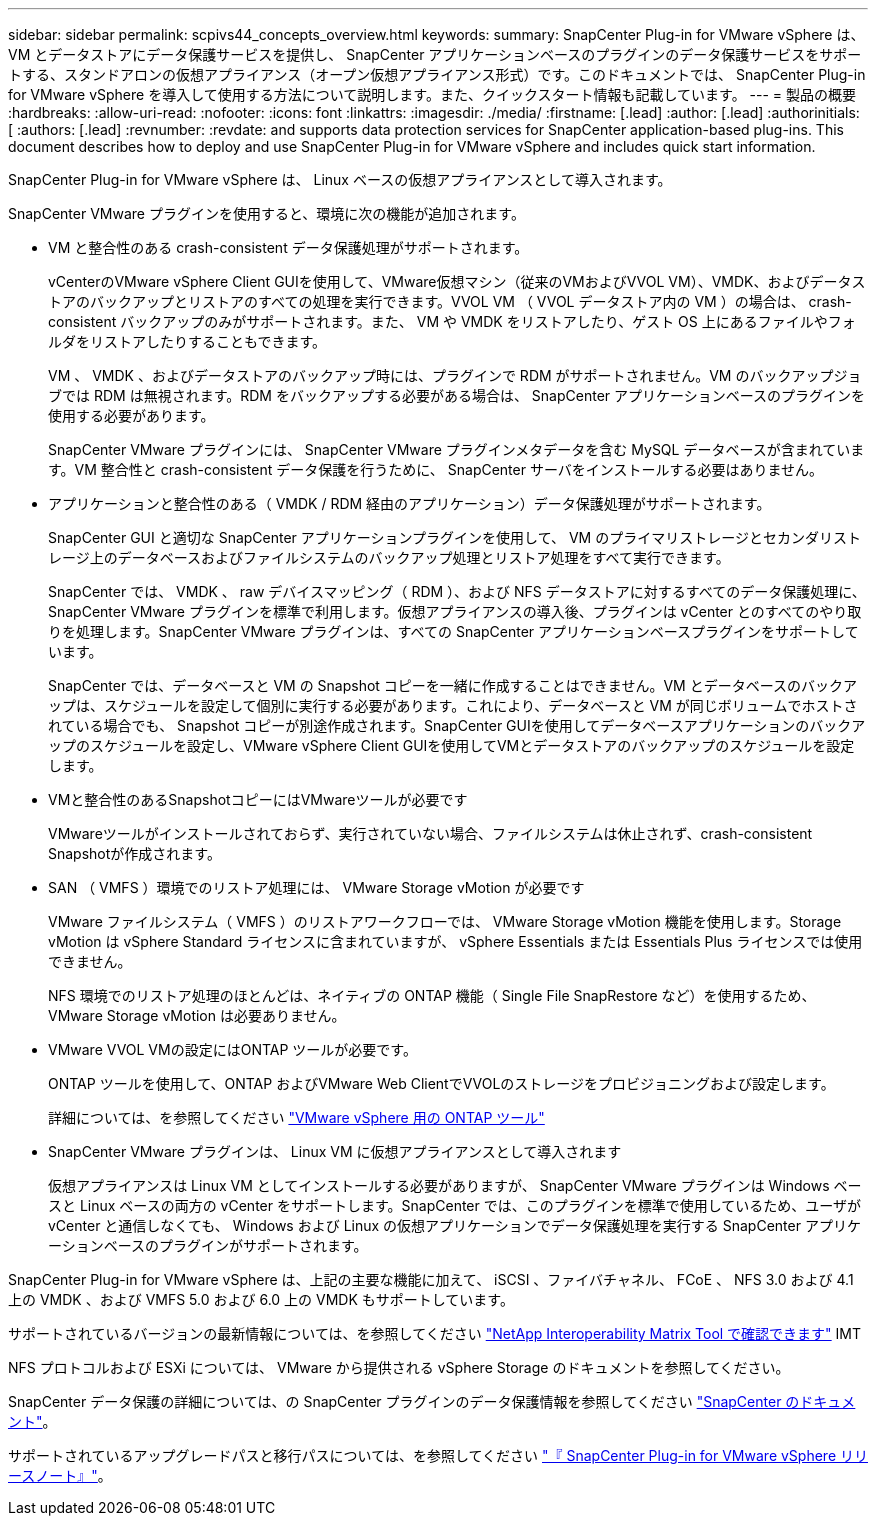 ---
sidebar: sidebar 
permalink: scpivs44_concepts_overview.html 
keywords:  
summary: SnapCenter Plug-in for VMware vSphere は、 VM とデータストアにデータ保護サービスを提供し、 SnapCenter アプリケーションベースのプラグインのデータ保護サービスをサポートする、スタンドアロンの仮想アプライアンス（オープン仮想アプライアンス形式）です。このドキュメントでは、 SnapCenter Plug-in for VMware vSphere を導入して使用する方法について説明します。また、クイックスタート情報も記載しています。 
---
= 製品の概要
:hardbreaks:
:allow-uri-read: 
:nofooter: 
:icons: font
:linkattrs: 
:imagesdir: ./media/
:firstname: [.lead]
:author: [.lead]
:authorinitials: [
:authors: [.lead]
:revnumber: 
:revdate: and supports data protection services for SnapCenter application-based plug-ins. This document describes how to deploy and use SnapCenter Plug-in for VMware vSphere and includes quick start information.


SnapCenter Plug-in for VMware vSphere は、 Linux ベースの仮想アプライアンスとして導入されます。

SnapCenter VMware プラグインを使用すると、環境に次の機能が追加されます。

* VM と整合性のある crash-consistent データ保護処理がサポートされます。
+
vCenterのVMware vSphere Client GUIを使用して、VMware仮想マシン（従来のVMおよびVVOL VM）、VMDK、およびデータストアのバックアップとリストアのすべての処理を実行できます。VVOL VM （ VVOL データストア内の VM ）の場合は、 crash-consistent バックアップのみがサポートされます。また、 VM や VMDK をリストアしたり、ゲスト OS 上にあるファイルやフォルダをリストアしたりすることもできます。

+
VM 、 VMDK 、およびデータストアのバックアップ時には、プラグインで RDM がサポートされません。VM のバックアップジョブでは RDM は無視されます。RDM をバックアップする必要がある場合は、 SnapCenter アプリケーションベースのプラグインを使用する必要があります。

+
SnapCenter VMware プラグインには、 SnapCenter VMware プラグインメタデータを含む MySQL データベースが含まれています。VM 整合性と crash-consistent データ保護を行うために、 SnapCenter サーバをインストールする必要はありません。

* アプリケーションと整合性のある（ VMDK / RDM 経由のアプリケーション）データ保護処理がサポートされます。
+
SnapCenter GUI と適切な SnapCenter アプリケーションプラグインを使用して、 VM のプライマリストレージとセカンダリストレージ上のデータベースおよびファイルシステムのバックアップ処理とリストア処理をすべて実行できます。

+
SnapCenter では、 VMDK 、 raw デバイスマッピング（ RDM ）、および NFS データストアに対するすべてのデータ保護処理に、 SnapCenter VMware プラグインを標準で利用します。仮想アプライアンスの導入後、プラグインは vCenter とのすべてのやり取りを処理します。SnapCenter VMware プラグインは、すべての SnapCenter アプリケーションベースプラグインをサポートしています。

+
SnapCenter では、データベースと VM の Snapshot コピーを一緒に作成することはできません。VM とデータベースのバックアップは、スケジュールを設定して個別に実行する必要があります。これにより、データベースと VM が同じボリュームでホストされている場合でも、 Snapshot コピーが別途作成されます。SnapCenter GUIを使用してデータベースアプリケーションのバックアップのスケジュールを設定し、VMware vSphere Client GUIを使用してVMとデータストアのバックアップのスケジュールを設定します。

* VMと整合性のあるSnapshotコピーにはVMwareツールが必要です
+
VMwareツールがインストールされておらず、実行されていない場合、ファイルシステムは休止されず、crash-consistent Snapshotが作成されます。

* SAN （ VMFS ）環境でのリストア処理には、 VMware Storage vMotion が必要です
+
VMware ファイルシステム（ VMFS ）のリストアワークフローでは、 VMware Storage vMotion 機能を使用します。Storage vMotion は vSphere Standard ライセンスに含まれていますが、 vSphere Essentials または Essentials Plus ライセンスでは使用できません。

+
NFS 環境でのリストア処理のほとんどは、ネイティブの ONTAP 機能（ Single File SnapRestore など）を使用するため、 VMware Storage vMotion は必要ありません。

* VMware VVOL VMの設定にはONTAP ツールが必要です。
+
ONTAP ツールを使用して、ONTAP およびVMware Web ClientでVVOLのストレージをプロビジョニングおよび設定します。

+
詳細については、を参照してください https://docs.netapp.com/us-en/ontap-tools-vmware-vsphere/index.html["VMware vSphere 用の ONTAP ツール"^]

* SnapCenter VMware プラグインは、 Linux VM に仮想アプライアンスとして導入されます
+
仮想アプライアンスは Linux VM としてインストールする必要がありますが、 SnapCenter VMware プラグインは Windows ベースと Linux ベースの両方の vCenter をサポートします。SnapCenter では、このプラグインを標準で使用しているため、ユーザが vCenter と通信しなくても、 Windows および Linux の仮想アプリケーションでデータ保護処理を実行する SnapCenter アプリケーションベースのプラグインがサポートされます。



SnapCenter Plug-in for VMware vSphere は、上記の主要な機能に加えて、 iSCSI 、ファイバチャネル、 FCoE 、 NFS 3.0 および 4.1 上の VMDK 、および VMFS 5.0 および 6.0 上の VMDK もサポートしています。

サポートされているバージョンの最新情報については、を参照してください https://imt.netapp.com/matrix/imt.jsp?components=108380;&solution=1257&isHWU&src=IMT["NetApp Interoperability Matrix Tool で確認できます"^] IMT

NFS プロトコルおよび ESXi については、 VMware から提供される vSphere Storage のドキュメントを参照してください。

SnapCenter データ保護の詳細については、の SnapCenter プラグインのデータ保護情報を参照してください http://docs.netapp.com/us-en/snapcenter/index.html["SnapCenter のドキュメント"^]。

サポートされているアップグレードパスと移行パスについては、を参照してください link:scpivs44_release_notes.html["『 SnapCenter Plug-in for VMware vSphere リリースノート』"^]。
